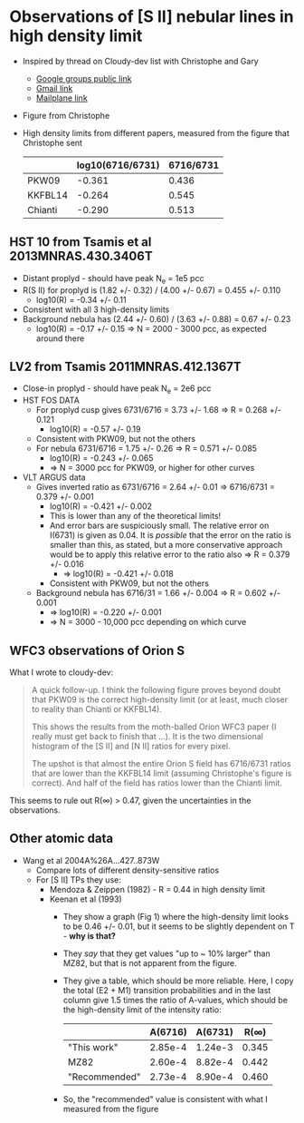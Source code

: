 * Observations of [S II] nebular lines in high density limit
+ Inspired by thread on Cloudy-dev list with Christophe and Gary
  + [[https://groups.google.com/d/msg/cloudy-dev/4SO2bXMVTTo/UQTtOrVWBgAJ][Google groups public link]]
  + [[https://mail.google.com/mail/?authuser=whenney%2540gmail.com&pcd=2&zx=l989fqv01cv8#label/_work%252Fcloudy/16026d0263e4fb2d][Gmail link]]
  + [[mailplane://whenney%40gmail.com/#label/_work%2Fcloudy/16026d0263e4fb2d][Mailplane link]]
+ Figure from Christophe
  [[file:compareSII.png]]
+ High density limits from different papers, measured from the figure
  that Christophe sent
  |         | log10(6716/6731) | 6716/6731 |
  |---------+------------------+-----------|
  | PKW09   |           -0.361 |     0.436 |
  | KKFBL14 |           -0.264 |     0.545 |
  | Chianti |           -0.290 |     0.513 |
#+TBLFM: $3=10**$-1;f3
** HST 10 from Tsamis et al 2013MNRAS.430.3406T
+ Distant proplyd - should have peak N_e = 1e5 pcc 
+ R(S II) for proplyd is (1.82 +/- 0.32) / (4.00 +/- 0.67) = 0.455 +/- 0.110
  + log10(R) = -0.34 +/- 0.11
+ Consistent with all 3 high-density limits
+ Background nebula has (2.44 +/- 0.60) / (3.63 +/- 0.88) = 0.67 +/- 0.23
  + log10(R) = -0.17 +/- 0.15 => N = 2000 - 3000 pcc, as expected around there

** LV2 from Tsamis 2011MNRAS.412.1367T
+ Close-in proplyd - should have peak N_e = 2e6 pcc
+ HST FOS DATA
  + For proplyd cusp gives 6731/6716 = 3.73 +/- 1.68 => R = 0.268 +/- 0.121
    + log10(R) = -0.57 +/- 0.19
  + Consistent with PKW09, but not the others
  + For nebula 6731/6716 = 1.75 +/- 0.26 => R = 0.571 +/- 0.085
    + log10(R) = -0.243 +/- 0.065
    + => N = 3000 pcc for PKW09, or higher for other curves
+ VLT ARGUS data
  + Gives inverted ratio as 6731/6716 = 2.64 +/- 0.01 => 6716/6731 = 0.379 +/- 0.001
    + log10(R) = -0.421 +/- 0.002
    + This is lower than any of the theoretical limits!
    + And error bars are suspiciously small.  The relative error on I(6731) is given as 0.04.  It is /possible/ that the error on the ratio is smaller than this, as stated, but a more conservative approach would be to apply this relative error to the ratio also => R = 0.379 +/- 0.016
      + => log10(R) = -0.421 +/- 0.018
    + Consistent with PKW09, but not the others 
  + Background nebula has 6716/31 = 1.66 +/- 0.004 => R = 0.602 +/- 0.001
    + => log10(R) = -0.220 +/- 0.001
    + => N = 3000 - 10,000 pcc depending on which curve


** WFC3 observations of Orion S

[[file:Orion-S-WFC3-Densities.jpg]]

What I wrote to cloudy-dev:
#+BEGIN_QUOTE
A quick follow-up.   I think the following figure proves beyond doubt that PKW09 is the correct high-density limit (or at least, much closer to reality than Chianti or KKFBL14).

This shows the results from the moth-balled Orion WFC3 paper (I really must get back to finish that ...).  It is the two dimensional histogram of the [S II] and [N II] ratios for every pixel.

The upshot is that almost the entire Orion S field has 6716/6731 ratios that are lower than the KKFBL14 limit (assuming Christophe's figure is correct).  And half of the field has ratios lower than the Chianti limit.
#+END_QUOTE

This seems to rule out R(\infty) > 0.47, given the uncertainties in the observations.

** Other atomic data
+ Wang et al 2004A%26A...427..873W
  + Compare lots of different density-sensitive ratios
  + For [S II] TPs they use:
    + Mendoza & Zeippen (1982) - R = 0.44 in high density limit
    + Keenan et al (1993) 
      - They show a graph (Fig 1) where the high-density limit looks to be 0.46 +/- 0.01, but it seems to be slightly dependent on T - *why is that?*
      - They /say/ that they get values "up to ~ 10% larger" than MZ82, but that is not apparent from the figure.
      - They give a table, which should be more reliable.  Here, I copy the total (E2 + M1) transition probabilities and in the last column give 1.5 times the ratio of A-values, which should be the high-density limit of the intensity ratio:
        |               | A(6716) | A(6731) |  R(\infty) |
        |---------------+---------+---------+-------|
        | "This work"   | 2.85e-4 | 1.24e-3 | 0.345 |
        | MZ82          | 2.60e-4 | 8.82e-4 | 0.442 |
        | "Recommended" | 2.73e-4 | 8.90e-4 | 0.460 |
        #+TBLFM: $4=1.5*$2/$3;f3
      - So, the "recommended" value is consistent with what I measured from the figure


